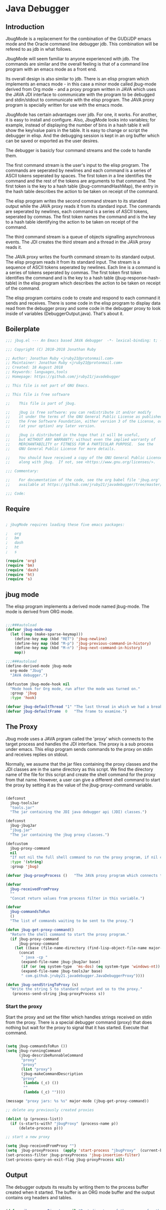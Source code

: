 * Java Debugger
** Introduction

JbugMode is a replacement for the combination of the GUD/JDP emacs mode and
the Oracle command line debugger jdb. This combination will be refered to as jdb
in what follows.

JbugMode will seem familiar to anyone experienced with jdb. The commands
are similar and the overall feeling is that of a command line program with an
emacs mode as a front end.

Its overall design is also similar to jdb. There is an elisp program which
implements an emacs mode - in this case a minor mode called jbug-mode
derived from Org mode - and a proxy program written in JAVA which uses the JAVA
JDI interface to communicate with the program to be debugged and stdin/stdout to
communicate with the elisp program. The JAVA proxy program is specially written
for use with the emacs mode.

JbugMode has certain advantages over jdb. For one, it works. For another,
it is easy to install and configure. Also, JbugMode looks into variables;
for example, instead of displaying the number of bins in a hash table it will
show the key/value pairs in the table. It is easy to change or script the
debugger in elisp. And the debugging session is kept in an org buffer which can
be saved or exported as the user desires.

The debugger is basicly four command streams and the code to handle them.

The first command stream is the user's input to the elisp program. The commands
are seperated by newlines and each command is a series of ASCII tokens seperated
by spaces. The first token in a line identifies the command and the rest of the
tokens are arguments to that command. The first token is the key to a hash table
(jbug-commandHashMap), the entry in the hash table describes the action to be
taken on receipt of the command.

The elisp program writes the second command stream to its standard output while
the JAVA proxy reads it from its standard input.  The commands are seperated by
newlines, each command is a series of ASCII tokens, seperated by commas. The
first token names the command and is the key to a hash table identifying the
action to be taken on receipt of the command.

The third command stream is a queue of objects signalling asynchronous
events. The JDI creates the third stream and a thread  in the JAVA proxy reads
it.

The JAVA proxy writes the fourth command stream to its standard output. The
elisp program reads it from its standard input. The stream is a sequence of
ASCII tokens seperated by newlines. Each line is a command is a series of tokens
seperated by commas. The first token first token identifies the command and is
the key to a hash table (jbug-response-hash-table) in the elisp program which
describes the action to be taken on receipt of the command.

The elisp program contains code to create and respond to each command it sends
and receives. There is some code in the elisp program to display data read from
the debugger proxy and some code in the debugger proxy to look inside of
variables (DebuggerOutput.java).  That's about it.

** Boilerplate

#+BEGIN_SRC emacs-lisp :tangle jbug.el
;;; jbug.el --- An Emacs based JAVA debugger  -*- lexical-binding: t; -*-

;;; Copyright (C) 2010-2018 Jonathan Ruby

;; Author: Jonathan Ruby <jruby21@protonmail.com>
;; Maintainer: Jonathan Ruby <jruby21@protonmail.com>
;; Created: 18 August 2018
;; Keywords: languages,tools
;; Homepage: https://github.com/jruby21/javadebugger

;; This file is not part of GNU Emacs.

;; This file is free software

;;    This file is part of jbug.

;;    jbug is free software: you can redistribute it and/or modify
;;    it under the terms of the GNU General Public License as published by
;;    the Free Software Foundation, either version 3 of the License, or
;;    (at your option) any later version.

;;    jbug is distributed in the hope that it will be useful,
;;    but WITHOUT ANY WARRANTY; without even the implied warranty of
;;    MERCHANTABILITY or FITNESS FOR A PARTICULAR PURPOSE.  See the
;;    GNU General Public License for more details.

;;    You should have received a copy of the GNU General Public License
;;    along with jbug.  If not, see <https://www.gnu.org/licenses/>.

;;; Commentary:

;;    For documentation of the code, see the org babel file 'jbug.org'
;;    available at https://github.com/jruby21/javadebugger/tree/master/src/main/elisp/jbug.orgp

;;; Code:

#+END_SRC

** Require

#+BEGIN_SRC emacs-lisp :tangle jbug.el

; jbugMode requires loading these five emacs packages:

;   org
;   bm
;   dash
;   ht
;   s

(require 'org)
(require 'bm)
(require 'dash)
(require 'ht)
(require 's)

#+END_SRC

** jbug mode

The elisp program implements a derived mode named jbug-mode. The mode is derived
from ORG mode.

#+BEGIN_SRC emacs-lisp :tangle jbug.el

;;;###autoload
(defvar jbug-mode-map
  (let ((map (make-sparse-keymap)))
    (define-key map (kbd "RET") 'jbug-newline)
    (define-key map (kbd "M-p") 'jbug-previous-command-in-history)
    (define-key map (kbd "M-n") 'jbug-next-command-in-history)
    map))

;;;###autoload
(define-derived-mode jbug-mode
  org-mode "Jbug"
  "JAVA debugger.")

(defcustom jbug-mode-hook nil
  "Mode hook for Org mode, run after the mode was turned on."
  :group 'jbug
  :type 'hook)

(defvar jbug-defaultThread "1" "The last thread in which we had a breakpoint.  Use this thread if no thread number is specified in a command.")
(defvar jbug-defaultFrame  0   "The frame to examine.")

#+END_SRC

** The Proxy

Jbug mode uses a JAVA prgram called the 'proxy' which connects to the target
process and handles the JDI interface.  The proxy is a sub process under
emacs. This elisp program sends commands to the proxy on stdin and receives
replies on stdout.

Normally, we assume that the jar files containing the proxy classes and the JDI
classes are in the same directory as this script. We find the directory name of
the file for this script and create the shell command for the proxy from that
name. However, a user can give a different shell command to start the proxy by
setting it as the value of the jbug-proxy-command variable.

#+BEGIN_SRC emacs-lisp :tangle jbug.el

(defconst
  jbug-toolsJar
  "tools.jar"
  "The jar containing the JDI java debugger api (JDI) classes.")

(defconst
  jbug-jbugJar
  "jbug.jar"
  "The jar containing the jbug proxy classes.")

(defcustom
  jbug-proxy-command
  nil
  "If not nil the full shell command to run the proxy program, if nil create the command programmatically."
  :type '(string)
  :group 'jbug)

(defvar jbug-proxyProcess ()   "The JAVA proxy program which connects to the program to be debugged.")

(defvar
  jbug-receivedFromProxy
  ""
  "Concat return values from process filter in this variable.")

(defvar
  jbug-commandsToRun
  ()
  "The list of commands waiting to be sent to the proxy.")

(defun jbug-get-proxy-command()
  "Return the shell command to start the proxy program."
  (if jbug-proxy-command
      jbug-proxy-command
    (let ((base (file-name-directory (find-lisp-object-file-name major-mode nil))))
      (concat
       " java -cp "
       (expand-file-name jbug-jbugJar base)
       (if (or (eq system-type  'ms-dos) (eq system-type 'windows-nt)) ";" ":")
       (expand-file-name jbug-toolsJar base)
       " com.github.jruby21.javadebugger.JavaDebuggerProxy"))))

(defun jbug-sendStringToProxy (s)
  "Write the string S to standard output and so to the proxy."
   (process-send-string jbug-proxyProcess s))

#+END_SRC

*** Start the proxy

Start the proxy and set the filter which handles strings received on stdin from
the proxy.  There is a special debugger command (proxy) that does nothing but
wait for the proxy to signal that it has started. Execute that command.

#+BEGIN_SRC emacs-lisp :noweb-ref start-proxy

(setq jbug-commandsToRun ())
(setq jbug-runningCommand
      (jbug-describeRunnableCommand
       "proxy"
       "proxy"
       (list "proxy")
       (jbug-makeCommandDescription
       "proxy"
        (lambda (_c) ())
        ""
        (lambda (_c) ""))))

(message "proxy jars: %s %s" major-mode (jbug-get-proxy-command))

;; delete any previously created proxies

(dolist (p (process-list))
  (if (s-starts-with? "jbugProxy" (process-name p))
      (delete-process p)))

;; start a new proxy

(setq jbug-receivedFromProxy "")
(setq  jbug-proxyProcess  (apply 'start-process "jbugProxy"  (current-buffer) (split-string (jbug-get-proxy-command))))
(set-process-filter jbug-proxyProcess 'jbug-insertion-filter)
(set-process-query-on-exit-flag jbug-proxyProcess nil)

#+END_SRC

** Output

The debugger outputs its results by writing them to the process buffer created
when it started. The buffer is an ORG mode buffer and the output contains org
headers and tables.

#+BEGIN_SRC emacs-lisp :tangle jbug.el

(defvar jbug-sourceDirectory nil "Root directory of the sources for the target JAVA program.")
(defconst jbug-orgTableSeperator    "|----|\n"   "String to seperate table title from contents.")

(defun jbug-writeToOutputBuffer (string)
  "Write a string to the bottom of the jbug buffer.
PROC - the proxy process
STRING - the string to write in the buffer"
  (when (buffer-live-p (process-buffer jbug-proxyProcess))
    (with-current-buffer (process-buffer  jbug-proxyProcess)
      (save-excursion
        (goto-char (point-max))
        (beginning-of-line)
        (insert string)))))

  (defun jbug-writeTableToOutputBuffer (title sep rows)
    (when (buffer-live-p (process-buffer jbug-proxyProcess))
      (with-current-buffer (process-buffer jbug-proxyProcess)
        (save-excursion
          ;; Insert the text, advancing the process marker.
          (goto-char (point-max))
          (insert (concat "\n\n" title))
          (let ((tableStart (point)))
            (insert sep)
            (insert (jbug-dataLayout rows))
            (goto-char tableStart)
            (ignore-errors (org-ctrl-c-ctrl-c)))))))

  (defun jbug-dataLayout (args)
    (if args
        (let ((s "| ")
              (stack ())
              (rc 0)
              (ac 0))
          (push (list rc args) stack)
          (while stack
            (cond
             ((not args)
              (let ((a (pop stack)))
                (setq args (nth 1 a))
                (setq rc     (nth 0 a))))
             ((listp (car args))
              (push (list rc (cdr args)) stack)
              (setq args (car args)))
             ((not (listp (car args)))
              (let ((v (car args)))
                (setq args (cdr args))
                (while (/= rc ac)
                  (cond
                   ((< ac rc)
                    (setq s (concat s " | "))
                    (setq ac (1+ ac)))
                   ((> ac rc)
                    (setq s (concat s "\n| "))
                    (setq ac 0))))
                (setq s (concat s v))
                (setq rc (1+ rc))))))
          s)
      ""))

(defun jbug-reportBreak (preface thread location)
  "Insert the desciption of a breakpoint into the jbug buffer.
PREFACE - a breakpoint or a step
THREAD - the thread in which the breakpoint occured
LOCATION - the location of the breakpoint"
  (setq jbug-defaultThread (jbug-threadID thread))
  (setq jbug-defaultFrame 0)
  (jbug-writeToOutputBuffer
   (concat
    "** "
    preface
    " in thread "
    (jbug-threadID thread)
    " frame "
    (number-to-string jbug-defaultFrame)
    " at "
    (jbug-locationFile location)
    ":"
    (jbug-locationLineNumber location)
    " ("
    (if (jbug-locationMethod location) (jbug-locationMethod location) "")
    ")\n"))
  (jbug-setSourceFileWindow
   jbug-proxyProcess
   (jbug-locationFile location)
   (jbug-locationLineNumber location)))

(defun jbug-threadID                    (args) "Get id from thread descriptor list ARGS."                                   (nth 0 args))
(defun jbug-threadName             (args) "Get name from thread descriptor list ARGS."                           (nth 1 args))
(defun jbug-threadState               (args) "Get state from thread descriptor list ARGS."                              (nth 2 args))
(defun jbug-threadFrames          (args) "Get frame count  from thread descriptor list ARGS."              (nth 3 args))
(defun jbug-threadBreakpoint   (args) "Is thread at breakpoint from thread descriptor list ARGS."  (nth 4 args))
(defun jbug-threadSuspended   (args) "Is thread suspended  from thread descriptor list ARGS."      (nth 5 args))

(defun jbug-locationFile                   (args) "Get file name from location descriptor list ARGS."          (nth 0 args))
(defun jbug-locationLineNumber (args) "Get line number from location descriptor list ARGS."     (nth 1 args))
(defun jbug-locationMethod            (args) "Get method name from location descriptor list ARGS."  (nth 2 args))

;; Make the output buffer right,

(defun jbug-fix-output-buffer ()
  "Put point at the end of the jbug buffer, if the buffer exists."
  (let ((buf (process-buffer  jbug-proxyProcess)))
        (when (and (buffer-live-p buf)
                   (get-buffer-window buf))
          (select-window (get-buffer-window buf))
          (goto-char (point-max))
          (if (and (s-blank? jbug-receivedFromProxy)
                   (not jbug-commandsToRun))
              (insert "\n-> ")))))

#+END_SRC

*** Set windows

We would really like two output windows. One with the source file in it, the
cursor on the current line, a bookmark on that line, and that line in the middle
of the window. The other showing the org file with the cursor on the last
line. Maybe we can get this, maybe not.

#+BEGIN_SRC emacs-lisp :tangle jbug.el
(defun jbug-setSourceFileWindow (proc file line)
"Display the source file in the source file window.
PROC - proxy process
FILE   - source file
LINE  - current line in source file"
;; (message (format "setsourcewindow %s | %s | %s\n" jbug-sourceDirectory file (concat jbug-sourceDirectory file)))
  (let ((bug (find-file-noselect (concat jbug-sourceDirectory file))))
    (when (and bug (buffer-live-p (process-buffer proc)))
      (if (= (length (window-list)) 1)
          (split-window))
      (let ((source (jbug-winForOtherBuffer bug (process-buffer proc))))
        (if source
            (select-window source)
          (set-buffer bug))
        (goto-char (point-min))
        (forward-line (1- (string-to-number line)))
        (bm-remove-all-all-buffers)
        (bm-toggle)
        (if (eq (window-buffer) bug) (recenter-top-bottom)))
      (let ((procWin (jbug-winForOtherBuffer (process-buffer proc) bug)))
        (if procWin
            (select-window procWin)
          (set-buffer (process-buffer proc)))
        (goto-char (point-max))))))

(defun jbug-winForOtherBuffer (buffer notbuffer)
  "Given the the two dugger buffers (BUFFER and NOTBUFFER) set the windows properly."
  (let ((win (get-buffer-window buffer)))
    (when (not win)
      (let  ((wl (window-list)))
        (while (and wl (eq notbuffer (window-buffer (car wl))))
          (setq wl (cdr wl)))
        (setq win (if wl (car wl) (car (window-list))))
        (set-window-buffer win buffer)))
    win))
#+END_SRC

** User Commands

These are the commands a user can enter to the debugger. A user enters a command
by writing it on the last line of the output buffer and then pressing return.

User commands are strings which are tokens seperated by spaces and  terminated
by a return. The first token identifies the command; it is the index to the
command's description in a hash table named jbug-commandHashMap.

*** Defining commands
**** Describing a command.

A list created by the function jbug-makeCommandDescription describes a command.

The list four members:

1.  a string uniquely identifying the command. This string will be the first
   token in a command entered by a user,

2.  a function which checks a string to see if it is a valid command of this
   type,

3.  a string describing the command, and

4. a function  which executes the command.

#+BEGIN_SRC emacs-lisp :tangle jbug.el
(defun jbug-makeCommandDescription (hashKey badCommandP describeCommand executeCommand)
  "Create the list which defines a command in the CommandHashMap.
HASHKEY         - the command name
BADCOMMANDP     - a function returning true if the command syntax is incorrect.
DESCRIBECOMMAND - a string describing the command
EXECUTECOMMAND  - a function which executes the command"
  (list hashKey badCommandP describeCommand executeCommand))

(defun jbug-hashKey             (hashEntry)
  "Gets the command name from the CommandHashEntry HASHENTRY."
  (nth 0 hashEntry))

(defun jbug-hashBadCommandP     (hashEntry)
  "Gets the command syntax checker from the CommandHashEntry HASHENTRY."
  (nth 1 hashEntry))

(defun jbug-hashDescribeCommand (hashEntry)
  "Gets the command description from the CommandHashEntry HASHENTRY."
  (nth 2 hashEntry))

(defun jbug-hashDoCommand       (hashEntry)
  "Gets the command execution function from the CommandHashEntry HASHENTRY."
  (nth 3 hashEntry))

(defun jbug-badCommandP    (e f)
  "Execute the syntax checker from the CommandHashMapEntry E on the command F."
  (funcall (jbug-hashBadCommandP e) f))

(defun jbug-doCommand  (e f)
  "Execute the the command F using the CommandHashMapEntry E."
  (funcall (jbug-hashDoCommand e) f))

  #+END_SRC

**** Command HashMap

A hash table called jbug-commandHashMap contains the command descriptors.  The
first token of a string a user enters to invoke a command indexes the map.

#+BEGIN_SRC emacs-lisp :tangle jbug.el

(defconst jbug-commandHashMap
  (ht-create)
  "Create the map containing all the commands.")

#+END_SRC

*** Working with commands

Commands are entered by the user. The user can  repeat commands  with a command
history.  The user can enter multiple commands seperated by a semicolon so
commands can be queued for execution.

**** Input a command

Input to the elisp program comes from the org buffer created when the mode
starts. The user enters a line at the end of the buffer and types a
newline. That line goes to this elisp program because the mode puts a new
routine for newline into its keymap.

When a user adds a line to the very bottom of the buffer the line is treated as
a command. Otherwise, it is just an ordinary line in a ORG buffer.

Multiple commands can be entered if they are seperated by a semicolon. Each
individual command is a series of tokens seperated by blanks. The first token
identifies the command.

#+BEGIN_SRC emacs-lisp :tangle jbug.el

(defvar jbug-point-in-history 1 "Points to the current position in command history.")

(defun jbug-newline ()
  "Handles the newline key in jbug mode.
Acts like a newline in org mode except when at the very end of
the buffer where it treats the line as a command to the
debugger."
  (interactive)
  (if (/=  (line-end-position) (point-max))
      (org-return)
    (beginning-of-line)
    (let ((com (if (looking-at "[ \t]*-?>?[ \t]*\\(\\([a-zA-Z]?.*\\)\\)")
                  (match-string 1)
                ())))
      (ignore-errors (kill-line))  ;; kill-line signals an error at the end of buffer
      (if (not com)
          (insert "-> ")
        (setq jbug-point-in-history 0)
        (message "jbug-newline: com: %s" com)
        (jbug-add-commands (split-string com ";" 't))))))
#+END_SRC

There is a command history.

#+BEGIN_SRC emacs-lisp  :tangle jbug.el

(defun jbug-get-old-command (count)
  "Return the COUNT'th previous command."
  (save-excursion
    (goto-char (point-max))

    (while
        (and
         (> count 0)
         (outline-previous-heading))
      (if
          (and
           (outline-on-heading-p 't)
           (= (- (match-end 0) (match-beginning 0) 1) 3))
          (setq count (1- count))))

    (if
        (and
         (= count 0)
         (outline-on-heading-p 't)
         (= (- (match-end 0) (match-beginning 0) 1) 3))
        (s-trim
         (buffer-substring-no-properties (match-end 0) (progn (end-of-line) (point))))
      ())))

(defun jbug-previous-command-in-history ()
  "Get's the previous command."
  (interactive)
  (goto-char (point-max))
  (let ((command (jbug-get-old-command (1+ jbug-point-in-history))))
    (when
        command
      (jbug-position-old-command command)
      (setq jbug-point-in-history (1+ jbug-point-in-history)))))

(defun jbug-next-command-in-history ()
  "Get's the next command."
  (interactive)
  (goto-char (point-max))
  (when
      (> jbug-point-in-history 1)
    (let ((command (jbug-get-old-command (1- jbug-point-in-history))))
      (when
          command
        (jbug-position-old-command command)
        (setq jbug-point-in-history (1- jbug-point-in-history))))))

(defun jbug-position-old-command (command)
  "Insert a command COMMAND into the end of the jbug mode buffer."
  (goto-char (point-max))
  (beginning-of-line)
  (ignore-errors (kill-line))  ;; kill-line signals an error at the end of buffer
  (insert command))

#+END_SRC

This is the code which runs when the user enters a command. A lot of the work is
done by the jbug-check-commands routine which goes through the list of
commands, looks each one up in the jbug-commandHashMap, checks the entered string
with the routine kept in the jbug-hashBadCommandP entry in the command's
CommandHashEntry, puts all the good commands in one list, the bad commands in
another, and returns the two lists. If there are any errors, they are printed
out. If all the commands are good, they are queued for execution by being added
to the jbug-commandsToRun list. At the end we run jbug-execute-command which may
send a command to the proxy.

#+BEGIN_SRC emacs-lisp :tangle jbug.el

(defun jbug-add-commands (com)
  "Check the syntax of each command in the list COM.
If it is valid, put it on the list of commands to be run.
Execute the first command on the list if no other command is in
process."
  (let* ((r (jbug-check-commands com))
         (good (jbug-check-commands-good r))
         (bad  (jbug-check-commands-bad r)))
    (if (null bad)
        (setq jbug-commandsToRun (append jbug-commandsToRun good))
      (dolist (v bad)
        (jbug-writeToOutputBuffer (concat v "\n")))
      (jbug-fix-output-buffer)))
  (jbug-execute-command))

(defun jbug-check-commands (cm)
  "Check the syntax of each member of a list of commands CM."
  (let ((checkErrors ())
        (goodCommands ()))
    (dolist (v cm)
      (let* ((c (split-string v " "  't))
             (hashEntry (ht-get jbug-commandHashMap (car c))))
        (if (null hashEntry)
            (setq checkErrors (append checkErrors (list (concat "error - no such command: " v))))
          (if (jbug-badCommandP hashEntry c)
              (setq checkErrors (append checkErrors (list (concat "error - bad command format " v ". Try "  (jbug-hashDescribeCommand hashEntry)))))
            (setq goodCommands
                  (-snoc
                   goodCommands
                   (jbug-describeRunnableCommand
                    (jbug-hashKey hashEntry)
                    v
                    c
                    hashEntry)))))))

    (list goodCommands checkErrors)))

(defun jbug-check-commands-good (ls)
  "Pull the valid commands out of the list of commands LS  returned by jbug-check-commands."
  (nth 0 ls))

(defun jbug-check-commands-bad   (ls)
  "Pull the invalid commands out of the list of commands LS  returned by jbug-check-commands."
  (nth 1 ls))

#+END_SRC

**** Describing a Command Waiting to be Executed

What exactly gets put on the jbug-commandsToRun queue?

Another list pretending to be an object. This list was created in
jbug-check-commands.

The contents of the list are:

0. the comand key in the hash table commandList
1. the command as it was entered
2. the command as it was entered split on blanks into a list
3. the command's entry in the hash table jbug-commandHashMap.

An entry in the list is created by the jbug-describeRunnableCommand.

#+BEGIN_SRC emacs-lisp :tangle jbug.el
(defun jbug-describeRunnableCommand (key entered split entry)
  "Return a list which describes a command to be run by the debugger.
KEY     - the comand key in the hash table commandList
ENTERED - the command as it was entered
SPLIT   -  the command as it was entered split on blanks into a list
ENTRY   - the command's entry in the hash table jbug-commandHashMap."

  (list key entered split entry))

(defun jbug-getKeyFromCommandDescription          (cp) "Get the command name from the running command descriptor CP."  (nth 0 cp))
(defun jbug-getEnteredFromCommandDescription  (cp) "Get the entered command from the running command descriptor CP." (nth 1 cp))
(defun jbug-getSplitFromCommandDescription        (cp) "Get the entered command as a list from the running command descriptor CP." (nth 2 cp))
(defun jbug-getCommandHashEntry                             (cp) "Get the command hash entry from the running command descriptor CP." (nth 3 cp))

#+END_SRC

**** Run a command

Commands run one at a time, that is, a new command is not started until the
previous command has finished. The command which is currently running is kept in
the variable jbug-runningCommand (more exactly, the list entry created by
describeRunnableCommand for that command is kept in jbug-runningCommand). If
jbug-runningCommand is not nil, then the java proxy is busy and we don't send a new
command.

#+BEGIN_SRC emacs-lisp :tangle jbug.el
(defvar jbug-runningCommand   () "The command the debugger is running now.")
#+END_SRC

The JAVA proxy signals that it is ready for a new command by sending a
COMMAND_READY_RESPONSE message. That message causes this program to do two
things:

 1. set jbug-runningCommand to nil
 2. check for queued commands and run the first on the queue

The command synchronisation mechanism is pretty simple.

Two preconditions must be met before a command is sent to the proxy:

1. jbug-runningCommand is nil
2. a command is available in the jbug-commandsToRun list (jbug-commandsToRun is not null).

Whenever one of those preconditions changes we call jbug-execute-command
which checks both. If both hold, we run the command.

All sorts of things are involved in executing a command:

1. the command is put into it's final form, in other words, all defaults get
   added. Note that this is done at the last minute so the defaults might
   have changed from when the command was entered. The work is done
   by a method contained in the command's hashMapEntry which is an
   entry in the list created by jbug-describeRunnableCommand which
   list is the element we took off the front of jbug-commandsToRun and placed into
   jbug-runningCommand.

2. the command (as an ascii string) goes into the command history,

3. the command is written to the output buffer,

4. the command is placed in jbug-runningCommand,

5. we run the function contained in the doCommand field of the command's
   commandHashEntry. This usually sends a string to the proxy.

#+BEGIN_SRC emacs-lisp :tangle jbug.el
(defun jbug-execute-command ()
  "Run the first command on the jbug-commandsToRun if  two conditions are met.
They are, no comand is presently running and the waiting to execute list is not empty."
  (when (and jbug-commandsToRun (not jbug-runningCommand))
    (setq jbug-runningCommand (car jbug-commandsToRun))
    (setq jbug-commandsToRun (cdr jbug-commandsToRun))
    (jbug-writeToOutputBuffer (concat "\n*** " (jbug-getEnteredFromCommandDescription jbug-runningCommand) "\n"))
    (jbug-doCommand
     (jbug-getCommandHashEntry jbug-runningCommand)
     (jbug-getSplitFromCommandDescription jbug-runningCommand))))
#+END_SRC

*** Commands defined

Commands are created and entered into jbug-commandHashMap in a single elisp
statement.

***** access

Set an access watchpoint.

Request for notification when the contents of a field are accessed in the target
VM. This event will be triggered when the specified field is accessed by Java
programming language code or by a Java Native Interface (JNI) get function.

#+BEGIN_SRC emacs-lisp :tangle jbug.el

(ht-set
 jbug-commandHashMap
 "access"
 (jbug-makeCommandDescription
  "access"
  (lambda (c) (/= (length c) 3))
  "access class-name field-name"
  (lambda (c)
    (jbug-sendStringToProxy
     (format
      "access,%s,%s\n"
      (nth 1 c)
      (nth 2 c))))))

#+END_SRC

***** arguments

Print the arguments to a method.

By default prints all local variables but can specify the variables to print
with a variable descriptor string.

#+BEGIN_SRC emacs-lisp :tangle jbug.el

(ht-set
 jbug-commandHashMap
 "arguments"
 (jbug-makeCommandDescription
  "arguments"
  (lambda (c) (or (< (length c) 1) (> (length c) 4)))
  "arguments  [variable names] [thread] [frame]"
  (lambda (c)
    (jbug-sendStringToProxy     (jbug-dots c)))))

#+END_SRC

***** attach

Attach the debugger to the target VM.

#+BEGIN_SRC emacs-lisp :tangle jbug.el

(ht-set
 jbug-commandHashMap
 "attach"
   (jbug-makeCommandDescription
    "attach"
    (lambda (c) (or (/= (length c) 3)  (not (string-match "[0-9]+" (nth 2 c)))))
    "attach host  [port number ]"
    (lambda (c)
      (jbug-sendStringToProxy       (format "attach,%s,%s\n" (nth 1 c) (nth 2 c))))))
#+END_SRC

***** break

Set a breakpoint in the target VM.

#+BEGIN_SRC emacs-lisp :tangle jbug.el

(ht-set
 jbug-commandHashMap
 "break"
 (jbug-makeCommandDescription
  "break"
  (lambda (c) (/= (length c) 3))
  "break class-name <line-number|method name>"
  (lambda (c)
    (jbug-sendStringToProxy  (format "break,%s,%s\n" (nth 1 c) (nth 2 c))))))

#+END_SRC

***** breaks

List breakpoints enabled in the target VM.

#+BEGIN_SRC emacs-lisp :tangle jbug.el

(ht-set
 jbug-commandHashMap
 "breaks"
   (jbug-makeCommandDescription "breaks"
                                   (lambda (c) (/= (length c) 1))
                                   "breaks"
                                   (lambda (_c)
                                     (jbug-sendStringToProxy  "breaks\n"))))

#+END_SRC
***** catch

Request notification when an exception occurs in the target VM.

#+BEGIN_SRC emacs-lisp :tangle jbug.el

(ht-set
 jbug-commandHashMap
 "catch"
   (jbug-makeCommandDescription
    "catch"
    (lambda (c) (or (/= (length c) 2)  (and (not (string-match "on" (nth 1 c))) (not (string-match "off" (nth 1 c))))))
    "catch on|off"
    (lambda (c)
      (jbug-sendStringToProxy
       (format  "catch,%s\n"  (nth 1 c))))))

#+END_SRC

***** classes

Print all classes loaded in the target VM.

#+BEGIN_SRC emacs-lisp :tangle jbug.el

(ht-set
 jbug-commandHashMap
 "classes"
   (jbug-makeCommandDescription
    "classes"
    (lambda (c) (/= (length c) 1))
    "classes"
    (lambda (_c)
      (jbug-sendStringToProxy "classes\n"))))

#+END_SRC
***** clear

Clear all breakpoints or the specified breakpoint.

#+BEGIN_SRC emacs-lisp :tangle jbug.el

(ht-set
 jbug-commandHashMap
 "clear"
   (jbug-makeCommandDescription
    "clear"
    (lambda (c)
      (or (/= (length c) 2)
          (and
           (not (string-match "[0-9]+" (nth 1 c)))
           (not (string= "all" (nth 1 c))))))
    "clear [breakpoint-id/all]"
    (lambda (c)
      (jbug-sendStringToProxy
       (format
        "clear,%s\n"
        (nth 1 c))))))

#+END_SRC
***** down

Set the default frame to the frame directly below the current default frame.

#+BEGIN_SRC emacs-lisp :tangle jbug.el

(ht-set
 jbug-commandHashMap
 "down"
   (jbug-makeCommandDescription "down"
                              (lambda (c) (and (/= (length c) 1) (/= (length c) 2)))
                               "down"
                               (lambda (c)
                                 (setq jbug-defaultFrame (1+ jbug-defaultFrame))
                                 (jbug-sendStringToProxy
                                  (format
                                   "stack,%s\n"
                                   (if (= 1 (length c)) jbug-defaultThread (nth 1 c)))))))
#+END_SRC

***** fields

Prints all the fields of a given class.

#+BEGIN_SRC emacs-lisp :tangle jbug.el

(ht-set
 jbug-commandHashMap
 "fields"
   (jbug-makeCommandDescription "fields"
                               (lambda (c) (/= (length c) 2))
                               "fields"
                               (lambda (c)
                                 (jbug-sendStringToProxy
                                  (format "fields,%s\n" (nth 1 c))))))

#+END_SRC

***** help

Prints a short description of every debugger command.

#+BEGIN_SRC emacs-lisp :tangle jbug.el

(ht-set
 jbug-commandHashMap
 "help"
   (jbug-makeCommandDescription "help"
                               (lambda (_c) ())
                               "help"
                               (lambda (_c)
                                 (dolist (v
                                          (sort (ht-map (lambda (_key value) (jbug-hashDescribeCommand value)) jbug-commandHashMap) 'string<))
                                  (jbug-sendStringToProxy (concat v "\n")))
                                 (setq jbug-runningCommand ())
                                 (jbug-fix-output-buffer ))))

#+END_SRC

***** locals

Print local variables with their values.

By default prints all local variables but can specify the variables to print
with a variable descriptor string.

#+BEGIN_SRC emacs-lisp :tangle jbug.el

(ht-set
 jbug-commandHashMap
 "locals"
 (jbug-makeCommandDescription
  "locals"
  (lambda (c) (or (< (length c) 1) (> (length c) 4)))
  "locals  [variable names] [thread] [frame]"
  (lambda (c)
    (jbug-sendStringToProxy (jbug-dots c)))))

#+END_SRC

***** back, into, next

Execute a single step in the target VM.

back - step out of the current frame
into - step to the next location on a different line or into a new frame,
next - step to the next location on a different line and over a new frame.

#+BEGIN_SRC emacs-lisp :tangle jbug.el

(ht-set
 jbug-commandHashMap
 "back"
   (jbug-makeCommandDescription "back"
                               (lambda (c) (or (> (length c) 2)  (and (= (length c) 2) (not (string-match "[0-9]+" (nth 1 c))))))
                               "back [thread-id]"
                               (lambda (c)
                                 (jbug-sendStringToProxy
                                  (format
                                   "back,%s\n"
                                   (if (= (length c) 1) jbug-defaultThread (nth 1 c)))))))

(ht-set
 jbug-commandHashMap
 "into"
   (jbug-makeCommandDescription "into"
                               (lambda (c) (or (> (length c) 2)  (and (= (length c) 2) (not (string-match "[0-9]+" (nth 1 c))))))
                               "into [thread-id]"
                               (lambda (c)
                                 (jbug-sendStringToProxy
                                  (format
                                   "into,%s\n"
                                   (if (= (length c) 1) jbug-defaultThread (nth 1 c)))))))

(ht-set
 jbug-commandHashMap
 "next"
   (jbug-makeCommandDescription "next"
                               (lambda (c) (or (> (length c) 2)  (and (= (length c) 2) (not (string-match "[0-9]+" (nth 1 c))))))
                               "next [thread-id]"
                               (lambda (c)
                                 (jbug-sendStringToProxy
                                  (format
                                   "next,%s\n"
                                   (if (= (length c) 1) jbug-defaultThread (nth 1 c)))))))

#+END_SRC

***** modify

Set a modification watchpoint.

Request notification when a field is set. This event will be triggered when a
value is assigned to the specified field with a Javatatement (assignment,
increment, etc) or by a Java Native Interface (JNI) set function Setting a field
to a value which is the same as the previous value still triggers this event.

#+BEGIN_SRC emacs-lisp :tangle jbug.el

(ht-set
 jbug-commandHashMap
 "modify"
   (jbug-makeCommandDescription "modify"
                               (lambda (c) (/= (length c) 3))
                               "modify class-name field-name"
                                (lambda (c)
                                 (jbug-sendStringToProxy
                                  (format
                                  "modify,%s,%s\n"
                                   (nth 1 c)
                                   (nth 2 c))))))

#+END_SRC

***** prepare

Request notification when a class is prepared in the target VM.

#+BEGIN_SRC emacs-lisp :tangle jbug.el

(ht-set
 jbug-commandHashMap
 "prepare"
   (jbug-makeCommandDescription "prepare"
                               (lambda (c) (/= (length c) 2))
                               "prepare [class name]"
                               (lambda (c)
                                 (jbug-sendStringToProxy (format "prepare,%s\n" (nth 1 c))))))

#+END_SRC

***** quit

End the debugging session.

#+BEGIN_SRC emacs-lisp :tangle jbug.el

(ht-set
 jbug-commandHashMap
 "quit"
   (jbug-makeCommandDescription "quit"
                               (lambda (c) (/= (length c) 1))
                               "quit"
                               (lambda (_c)
                                 (jbug-sendStringToProxy  "quit\n"))))

#+END_SRC

***** run

Start or resume program execution.

#+BEGIN_SRC emacs-lisp :tangle jbug.el

(ht-set
 jbug-commandHashMap
 "run"
   (jbug-makeCommandDescription "run"
                               (lambda (c) (/= (length c) 1))
                               "run"
                               (lambda (_c)
                                 (jbug-sendStringToProxy  "run\n"))))

(ht-set
 jbug-commandHashMap
 "continue"
   (jbug-makeCommandDescription "continue"
                               (lambda (c) (/= (length c) 1))
                               "continue"
                               (lambda (_c)
                                 (jbug-sendStringToProxy "run\n"))))

#+END_SRC

***** set

Set the jbug-defaultThread which will be used by future commands. Use the 'threads'
command to get a list of threads and their ids.

#+BEGIN_SRC emacs-lisp :tangle jbug.el

(ht-set
 jbug-commandHashMap
 "set"
   (jbug-makeCommandDescription "set"
                               (lambda (c) (or (/= (length c) 2)  (not (string-match "[0-9]+" (nth 1 c)))))
                               "set [thread-id]"
                               (lambda (c)
                                 (setq jbug-defaultThread (nth 1 c))
                                 (jbug-sendStringToProxy  "threads\n"))))

#+END_SRC

***** stack

Print the stack of method calls which have brought us to this point.

#+BEGIN_SRC emacs-lisp :tangle jbug.el

(ht-set
 jbug-commandHashMap
 "stack"
   (jbug-makeCommandDescription "stack"
                               (lambda (c) (and (/= (length c) 1) (/= (length c) 2)))
                               "stack [thread]"
                               (lambda (c)
                                 (jbug-sendStringToProxy
                                  (format
                                   "stack,%s\n"
                                   (if (= 1 (length c)) jbug-defaultThread (nth 1 c)))))))

#+END_SRC

***** this

Prints the object pointed to by the 'this' JAVA keyword in the default thread
and default frame.

#+BEGIN_SRC emacs-lisp :tangle jbug.el

(ht-set
 jbug-commandHashMap
 "this"
 (jbug-makeCommandDescription
  "this"
  (lambda (c) (or (< (length c) 1) (> (length c) 4)))
  "this  [variable names]  [thread]  [frame]"
  (lambda (c)  (jbug-sendStringToProxy   (jbug-dots c)))))

#+END_SRC

***** threads

Prints the running threads and their status.

#+BEGIN_SRC emacs-lisp :tangle jbug.el

(ht-set
 jbug-commandHashMap
 "threads"
   (jbug-makeCommandDescription "threads"
                                   (lambda (c) (/= (length c) 1))
                                   "threads"
                                   (lambda (_c)  (jbug-sendStringToProxy  "threads\n"))))

#+END_SRC

***** up

Decrement jbug-defaultFrame moving it closer to the current frame.

#+BEGIN_SRC emacs-lisp :tangle jbug.el

(ht-set
jbug-commandHashMap
 "up"
   (jbug-makeCommandDescription "up"
                              (lambda (_c) (message "try up") nil)
                               "up"
                               (lambda (_c)
                                 (message "upping %s" jbug-defaultFrame)
                                 (if (> jbug-defaultFrame 0)
                                   (setq jbug-defaultFrame (1- jbug-defaultFrame)))
                                 (message "upped %s %s" jbug-defaultFrame (format "stack,%s\n"
                                                                                    jbug-defaultThread))
                                 (jbug-sendStringToProxy
                                  (format "stack,%s\n"
                                          jbug-defaultThread)))))

#+END_SRC
***** Miscellaneous helper  functions

#+BEGIN_SRC emacs-lisp :tangle jbug.el

(defun jbug-dots (c)
  "Fill out a dot descriptor C with default values if necessary."
  (let ((a (concat (nth 0 c)  ",%s,%s,%s\n")))
    (cond
      ((= (length c) 1)
       (format a  jbug-defaultThread jbug-defaultFrame (jbug-setDotNotation "")))
      ((= (length c) 2)
       (format a jbug-defaultThread jbug-defaultFrame (jbug-setDotNotation (nth 1 c))))
      ((= (length c) 3)
       (format a (nth 2 c) jbug-defaultFrame (jbug-setDotNotation (nth 1 c))))
      ((= (length c) 4)
       (format a (nth 2 c) (nth 3 c)  (jbug-setDotNotation (nth 1 c)))))))

(defun jbug-setDotNotation(a)
"Put array string A into dot notation for proxy."
  (setq a (s-trim a))
  (let ((b (if (string= a "") () (-take 6 (s-split "[.]" a)))))
    (while (< (length b) 6) (setq b (-snoc b "*")))
    (s-join "." b)))

#+END_SRC

** Responses from the proxy

The proxy sends message to this elisp program by writing them to its
stdout. EMACS receives the messages on stdin and passes them to this elisp
program by calling the insertion filter jbug-insertion-filter.

A response is an ascii string  terminated by a new line.

The tokens in a response are seperated by commas.

A response function is an elisp function that runs when this program receives
a response.

The first token in a response identifies the response function which runs on
response reception. The first token is used as the key in a hash table
lookup. The lookup returns a function which this lisp program  then  executes.

*** Response Identifiers

These are the tokens which identify the responses a proxy can send to this lisp
program.

#+BEGIN_SRC emacs-lisp :tangle jbug.el#+BEGIN_SRC emacs-lisp :tangle jbug.el
(defconst jbug-accessWatchpoint-response "accesswatchpoint" "Keyword identifying response string from buffer.")
(defconst jbug-accessWatchpointSet-response "accesswatchpointset" "Keyword identifying response string from buffer.")
(defconst jbug-arguments-response "arguments" "Keyword identifying response string from buffer.")
(defconst jbug-breakpointCleared-response "breakpointcleared" "Keyword identifying response string from buffer.")
(defconst jbug-breakpointCreated-response "breakpointcreated" "Keyword identifying response string from buffer.")
(defconst jbug-breakpointEntered-response "breakpointentered" "Keyword identifying response string from buffer.")
(defconst jbug-breakpointList-response "breakpointlist" "Keyword identifying response string from buffer.")
(defconst jbug-catchEnabled-response "catchenabled" "Keyword identifying response string from buffer.")
(defconst jbug-classPrepared-response "classprepared" "Keyword identifying response string from buffer.")
(defconst jbug-classUnloaded-response "classunloaded" "Keyword identifying response string from buffer.")
(defconst jbug-classes-response "classes" "Keyword identifying response string from buffer.")
(defconst jbug-command-ready-response "commandready" "JAVA proxy is ready to receive a command.")
(defconst jbug-error-response "error" "Keyword identifying response string from buffer.")
(defconst jbug-exception-response "exception" "Keyword identifying response string from buffer.")
(defconst jbug-fields-response "fields" "Keyword identifying response string from buffer.")
(defconst jbug-internalException-response "internalexception" "Keyword identifying response string from buffer.")
(defconst jbug-locals-response "locals" "Keyword identifying response string from buffer.")
(defconst jbug-log-response "log" "Keyword identifying response string from buffer.")
(defconst jbug-modificationWatchpoint-response "modificationwatchpoint" "Keyword identifying response string from buffer.")
(defconst jbug-modificationWatchpointSet-response "modificationwatchpointset" "Keyword identifying response string from buffer.")
(defconst jbug-preparingClass-response "preparingclass" "Keyword identifying response string from buffer.")
(defconst jbug-proxyExited-response "proxyexited" "Keyword identifying response string from buffer.")
(defconst jbug-proxyStarted-response "proxystarted" "Keyword identifying response string from buffer.")
(defconst jbug-stack-response "stack" "Keyword identifying response string from buffer.")
(defconst jbug-step-response "step" "Keyword identifying response string from buffer.")
(defconst jbug-stepCreated-response "stepcreated" "Keyword identifying response string from buffer.")
(defconst jbug-this-response "this" "Keyword identifying response string from buffer.")
(defconst jbug-threadDied-response "threaddied" "Keyword identifying response string from buffer.")
(defconst jbug-threadList-response "threadlist" "Keyword identifying response string from buffer.")
(defconst jbug-threadStarted-response "threadstarted" "Keyword identifying response string from buffer.")
(defconst jbug-vmCreated-response "vmcreated" "Keyword identifying response string from buffer.")
(defconst jbug-vmDied-response "vmdied" "Keyword identifying response string from buffer.")
(defconst jbug-vmDisconnected-response "vmdisconnected" "Keyword identifying response string from buffer.")
(defconst jbug-vmResumed-response "vmresumed" "Keyword identifying response string from buffer.")
(defconst jbug-vmStarted-response "vmstarted" "Keyword identifying response string from buffer.")

#+END_SRC

*** Response Hash Tables

A response hash table contains the functions which this lisp program will run on
the reception of a response. The functions have the tokens defined above as
their keys. On reception of a response, this lisp program picks out the first
token, recovers the coressponding function from a response hash table, and then
executes that function.

There can be multiple hash tables containing response functions. We keep them in
a list (jbug-responseTables) and execute the function contained in each. The
list of hash tables can change during execution; that is how we program the
debugger. The functions listed below manage the list of response hash tables.

#+BEGIN_SRC emacs-lisp :tangle jbug.el
(defvar
  jbug-responseTables
  ()
  "A list of hash tables each of which contains response functions.")

(defun jbug-getResponseTableName (env)
  "Return the name of response table ENV."
  (or (ht-get env "jbug-name") "unnamed environment"))

(defun jbug-addResponseTable  (name env)
  "Add response table ENV  with name NAME  to the list of active response tables."
  (cond ((s-blank? name)    (message "Tried to add response table with blank name"))
        ((null env)     (message "Tried to add a null response"))
        ((member env jbug-responseTables)
         (message "Tried to add duplicate response table (%s) to jbug-responseTables" name))
        (t              (progn
                          (ht-set env "jbug-name" name)
                          (push env jbug-responseTables)))))

(defun jbug-removeResponseTable (env)
  "Remove response table ENV from the list of active response tables."
  (if (not (member env jbug-responseTables))
      (message
       "Tried to remove a response table (%s) not contained in jbug-responseTables"
       (jbug-getResponseTableName env))
    (setq jbug-responseTables (-remove-item env jbug-responseTables))))

#+END_SRC

*** Sending commands in a response function.

A response function can send one or more commands to the proxy. Sending commands
immediately, after some of the response functions have executed but before
others have completed, or while a list of commands is queued to be sent to the
proxy, can result in the most remarkable mess. So, response functions add proxy
commands to a special queue (jbug-responseCommands) and when all responses are
done jbug-insertion-filter will queue these commands for execution.

#+BEGIN_SRC emacs-lisp :tangle jbug.el

(defvar jbug-responseCommands () "The list of commands to the debugger added by response functions.")

(defun jbug-addResponseCommand (s)
  "Add the command S to the list of commands to be executed after all response functions finish."
  (setq jbug-responseCommands (cons s jbug-responseCommands)))

#+END_SRC

*** Receive a Response

The proxy sends strings to this elisp program through its stdout. EMACS passes
those strings to this program by calling the function jbug-insertion-filter.
That function can be called at any time. It may return a whole string
transmitted by the proxy or only a fragment of the string so we have to buffer
the string returned. A full response string is ended by a new line. We may
receive multiple response strings in a single call to jbug-insertion-filter.

When we get a response, we split it on the commas and use the first field to
look up the response's entry in the jbug-response-hash-table hash map. If the
entry exists, it is a function which we execute with a funcall. Then we clean up
the output buffer.

#+BEGIN_SRC emacs-lisp :tangle jbug.el

(defun jbug-insertion-filter (proc string)
  "Receive input from the proxy process.
PROC is the proxy process
STRING is the input from the proxy"
  (message "Received: %s :EndReceived" string)
  (if (not (eq jbug-proxyProcess proc))
      (message "Error: expected proxy %s got proxy %s" jbug-proxyProcess proc))

  ; Buffer the input.

  (setq jbug-receivedFromProxy (concat jbug-receivedFromProxy string))

  ; The presence of a newline indicates a full response string. Pull out the full
  ;  response strings and buffer the fragment remaining.

  (let ((com (split-string jbug-receivedFromProxy "\n" 't)))

    (if (s-ends-with? "\n" string)
        (setq jbug-receivedFromProxy "")
      (setq jbug-receivedFromProxy (-last-item com))
      (setq com                                    (-butlast com)))

    ; Iterate through the full response strings. Split them  into tokens, then call
    ; the right function in each active response hash table.

    (dolist (c com)
      (when (not (s-blank? c))
          (let ((response (mapcar 's-trim (split-string c ","))))
            (mapc
             (lambda (env)
               (let ((ft (ht-get env (car response))))
                 (when  ft
                   ;; well, who knows what came back
                   (condition-case err
                       (funcall ft env response)
                     (error
                      (message
                       "Error in a response hook %s response: %s environment %s."
                       (error-message-string err)
                       c
                       (jbug-getResponseTableName env)))))))
             jbug-responseTables)

            ; This is a special response the proxy sends to signal that it is ready for a
            ;  new command.

            (when (string= (car response) jbug-command-ready-response)
              (setq jbug-runningCommand ())))

          (jbug-fix-output-buffer)))

    ; If a command is executing,  wait until it finishes.
    ; If part of a response is pending, wait until it finishes.
    ; If a command is waiting for execution, run it.
    ; If responses have queued commands, queue them for execution.

    (cond
       ((or jbug-runningCommand (not (s-blank? jbug-receivedFromProxy))))
       (jbug-commandsToRun (jbug-execute-command))
       (jbug-responseCommands
         (let ((coms (s-join ";" (reverse jbug-responseCommands))))
           (setq jbug-responseCommands ())
           (goto-char (point-max))
           (insert (format "\n%s" coms))
           (jbug-newline))))))

#+END_SRC

*** Default Response Hash Table

Sets the list of response tables (jbug-responseTables ) to a list with one
entry, the default response table.  The default response table contains a
function for every proxy response; usually it outputs a representation of the
response. This table is set at initialization and so is always present, unless
explicitly removed.

#+BEGIN_SRC emacs-lisp :tangle jbug.el

(defun jbug-initializeResponseTables ()
"Set the default response table."
  (setq jbug-responseTables ())

  (jbug-addResponseTable
   "default environment"
   (ht

    (jbug-accessWatchpointSet-response
     (function (lambda (_env response)
        (let ((class  (nth 1 response))
              (field (nth 2 response)))
          (jbug-writeToOutputBuffer
           (concat
            "Access watchpoint set for field "
            field
            " in class " class ".\n"))))))

    (jbug-accessWatchpoint-response
     (function (lambda (_env response)
        (let ((tr                  (-slice response 1 7))
              (loc               (-slice response 7))
              (className (nth 10 response))
              (fieldName  (nth 11 response))
              (value          (nth 0 (read-from-string (nth 12 response)))))
          (jbug-reportBreak (concat "Access watchpoint  entered") tr loc)
          (jbug-writeTableToOutputBuffer
           "|Class:Field|Value|\n"
           jbug-orgTableSeperator
           (list (concat className ":" fieldName) (list "current" value)))))))


    (jbug-arguments-response
     (function (lambda (_env response)
        (let
            ((thread (nth 1 response))
             (frame (nth 2 response))
             (th (nth 0 (read-from-string (nth 3 response)))))
          (jbug-writeToOutputBuffer
           (format "Arguments for thread %s frame number %s.\n" thread frame))
          (jbug-writeTableToOutputBuffer
           "| Name | Value |\n"
           jbug-orgTableSeperator
           th)))))


    (jbug-breakpointCleared-response
     (function (lambda (_env response)
        (jbug-display-breakpoints
         (mapcar
          (lambda (x)  (list (car x) (-slice x 1)))
          (-partition-in-steps 4 4 (-slice response  1)))))))


    (jbug-breakpointCreated-response
     (function (lambda (_env response)
        (let
            (( breakId (nth 1 response))
             (loc          (-slice response 2 5)))
          (jbug-writeToOutputBuffer (concat "Breakpoint  " breakId " created at " (jbug-LocationString loc)  ".\n"))))))


    (jbug-breakpointEntered-response
     (function (lambda (_env response)
        (let
            ((breakId  (nth 1 response))
             (tr             (-slice response 2 8))
             (loc          (-slice response 8)))
          (jbug-reportBreak (concat "Breakpoint " breakId " entered") tr loc)))))


    (jbug-breakpointList-response
     (function (lambda (_env response)
        (jbug-display-breakpoints
         (mapcar
          (lambda (x)
            (list
             (car x)
             (-slice x 1)))
          (-partition-in-steps 4 4 (-slice response  1)))))))


    (jbug-catchEnabled-response
     (function (lambda (_env response)
        (jbug-writeToOutputBuffer
         (format "Exceptions %s\n" (if (string= (nth 1 response) "true") "enabled" "disabled"))))))


    (jbug-classPrepared-response
     (function (lambda (_env response)
        (jbug-writeToOutputBuffer (concat  (s-join " " response) ".\n")))))


    (jbug-classUnloaded-response
     (function (lambda (_env _response) ())))


    (jbug-classes-response
     (function (lambda (_env response)
        (let
            ((classes (-slice response 1)))
          (jbug-writeToOutputBuffer
           "classes\n")
          (dolist (r classes)
            (jbug-writeToOutputBuffer
             (format "%s\n" r)))))))


    (jbug-error-response
     (function (lambda (_env response)
        (jbug-writeToOutputBuffer (concat "Error: "  (nth 1 response) "\n")))))


    (jbug-exception-response
     (function (lambda (_env response)
        (let
            ((name (nth 1 response))
             (loc (-slice response 2 5))
             (message (nth 5 response))
             (stack (nth 0 (read-from-string (nth 6 response)))))
          (jbug-writeToOutputBuffer
           (concat
            name " occured in target at " (jbug-LocationString loc) "\nMessage: " message "\nStack Trace:\n"))
          (let ((c (mapcar (lambda (x) (-slice (assoc "fields" x) 1))  (-slice (assoc "contents"  stack) 1))))
            (-each
                (-partition 3
                            (-interleave
                             (mapcar (lambda (x) (nth 1 (assoc "fileName" x))) c)
                             (mapcar (lambda (x) (nth 1 (assoc "lineNumber" x))) c)
                             (mapcar (lambda (x) (nth 1 (assoc "methodName" x))) c)))
              (lambda (x) (jbug-writeToOutputBuffer (format " %s\n" (jbug-LocationString x))))))))))


    (jbug-fields-response
     (function (lambda (_env response)
        (let
            ((className  (nth 1 response))
             (fields (-partition-in-steps 8 8 (-slice response 2))))
          (jbug-writeToOutputBuffer (concat "Fields for class: " className "\n"))
          (jbug-writeTableToOutputBuffer
           "|Field |Type|Declaring Type|Enum|Transient|Volatile|Final|Static|\n"
           jbug-orgTableSeperator
           fields)))))


    (jbug-internalException-response
     (function (lambda (_env response)
        (let
            ((msg (nth  1 response))
             (stack (nth 2 response)))
          (jbug-writeToOutputBuffer (concat "Internal exception in proxy: " msg "\n" stack "\n"))))))


    (jbug-locals-response
     (function (lambda (_env response)
        (let
            ((thread   (nth 1 response))
             (frame    (nth 2 response))
             (th           (nth 0 (read-from-string (nth 3 response)))))
          (jbug-writeToOutputBuffer
           (format "Locals for thread %s frame number %s.\n" thread frame))
          (jbug-writeTableToOutputBuffer
           "| Name | Value |\n"
           jbug-orgTableSeperator
           th)))))


    (jbug-log-response
     (function (lambda (_env response)
        (jbug-writeToOutputBuffer (concat (nth 1 response) ".\n")))))


    (jbug-modificationWatchpoint-response
     (function (lambda (_env response)
        (let ((tr                 (-slice response 1 7))
              (loc                 (-slice response 7))
              (className (nth 10 response))
              (fieldName  (nth 11 response))
              (old                (nth 0 (read-from-string (nth 12 response))))
             (new              (nth 0 (read-from-string (nth 13 response)))))
          (jbug-reportBreak (concat "Modification watchpoint  entered") tr loc)
          (jbug-writeTableToOutputBuffer
           "|Class:Field|Value|\n"
           jbug-orgTableSeperator
           (list (concat className ":" fieldName) (list "current" old) (list "new" new)))))))


    (jbug-modificationWatchpointSet-response
     (function (lambda (_env response)
        (let ((class  (nth 1 response))
              (field (nth 2 response)))
        (jbug-writeToOutputBuffer
         (concat
          "Modification watchpoint set for field "
          field
          " in class " class ".\n"))))))


    (jbug-preparingClass-response
     (function (lambda (_env response)
        (jbug-writeToOutputBuffer (concat "Preparing class " (nth 1 response) ".\n")))))


    (jbug-proxyExited-response
     (function (lambda (_env _response)
        (jbug-writeToOutputBuffer "Debugger proxy exited\n")
        (delete-process jbug-proxyProcess))))


    (jbug-proxyStarted-response
     (function (lambda (_env _response)
        (jbug-writeToOutputBuffer "Debugger proxy started\n"))))


    (jbug-stack-response
     (function (lambda (_env response)
        (let
            ((id (nth 1 response))
             (locations  (-partition-in-steps 3 3 (-slice response 2))))
          (jbug-writeToOutputBuffer (concat "Stack for thread " id " \n"))
          (if  (>=  jbug-defaultFrame (length locations))
              (setq jbug-defaultFrame (1- (length locations))))
          (jbug-writeTableToOutputBuffer
           "||Frame|File|Line|Method|\n"
           jbug-orgTableSeperator
           (let ((ff ())
                 (locs locations))
             (dotimes (i (length locs))
               (setq ff
                     (cons
                      (cons
                       (if (= i jbug-defaultFrame) "*" "")
                       (cons
                        (number-to-string i)
                        (nth i locs)))
                      ff)))
             (reverse ff)))
          (when (< jbug-defaultFrame (length locations))
            (let ((loc (nth jbug-defaultFrame locations)))
              (jbug-setSourceFileWindow
               jbug-proxyProcess
               (jbug-locationFile loc)
               (jbug-locationLineNumber loc))))))))


    (jbug-step-response
     (function (lambda (_env response)
        (let
            ((tr   (-slice response 1 7))
             (loc (-slice response 7)))
          (jbug-reportBreak "step" tr loc)))))


    (jbug-this-response
     (function (lambda (_env response)
        (let
            (( thread (nth 1 response))
             (frame (nth 2 response))
             (th (nth 0 (read-from-string (nth 3 response)))))
          (jbug-writeToOutputBuffer
           (format "This for thread %s frame number %s.\n" thread frame))
          (jbug-writeTableToOutputBuffer
           "|This|\n"
           jbug-orgTableSeperator
           th)))))


    (jbug-threadDied-response
     (function (lambda (_env _response) ())))

    (jbug-threadList-response
     (function (lambda (_env response)
        (let
            ((threads (-partition-in-steps 6 6 (-slice response 1))))
          (jbug-writeTableToOutputBuffer
           "|ID|Name|State|Frames|Breakpoint|Suspended|\n"
           jbug-orgTableSeperator
           threads)))))


    (jbug-threadStarted-response
     (function (lambda (_env _response) ())))


    (jbug-vmCreated-response
     (function (lambda (_env _response)
        (jbug-writeToOutputBuffer "virtual machine created\n"))))


    (jbug-vmDied-response
     (function (lambda (_env _response)
        (jbug-writeToOutputBuffer "virtual machine terminated\n")
        (jbug-addResponseCommand "quit"))))


    (jbug-vmDisconnected-response
     (function (lambda (_env _response)
        (jbug-writeToOutputBuffer "virtual machine disconnected\n")
        (jbug-addResponseCommand "quit"))))


    (jbug-vmResumed-response
     (function (lambda (_env _response)
        (jbug-writeToOutputBuffer "virtual machine resuming operation.\n"))))


    (jbug-vmStarted-response
     (function (lambda (_env _response)
        (jbug-writeToOutputBuffer "virtual machine started\n"))))
    )))


(defun jbug-display-breakpoints (breakpoints)
  "Display list of breakpoints (BREAKPOINTS)."
  (jbug-writeToOutputBuffer
   "Breakpoints")
  (jbug-writeTableToOutputBuffer
   "|id|location|\n"
   jbug-orgTableSeperator
   (mapcar
    (lambda (x)
      (list
       (nth 0 x)
       (concat (nth 0 (nth 1 x)) ":" (nth 1 (nth 1 x)))))
    breakpoints)))

(defun jbug-LocationString (l)
  "Return a string describing the location descriptor list L."
  (format "%s:%s %s" (jbug-locationFile l) (jbug-locationLineNumber l) (jbug-locationMethod l)))

#+END_SRC

** Start up

#+BEGIN_SRC emacs-lisp :noweb tangle :tangle jbug.el

;;;###autoload
(defun jbug  (src mn host port)
  "Start the debugger.
SRC - root of source tree
MN - main class of debugged program
HOST - host on which debugged program runs
PORT - port to which attach debugger"
    (interactive "Droot of source tree: \nMmain class: \nMhost: \nMport number: ")
    (message "startProc")
    (find-file (concat mn (format-time-string ".%Y,%m.%d.%H.%M.%S") ".org"))
    (insert "#+STARTUP: showeverything\n")
    (goto-char (point-max))
    (setq jbug-sourceDirectory (file-name-as-directory (expand-file-name src)))
    (insert
     (concat
      "\n\n* "
      "Starting debugger session " (current-time-string)
      ".\n\tSource directory: " jbug-sourceDirectory
      ".\n\tMain class: " mn
      ".\n\tHost: " host
      ".\n\tPort: "  port ".\n\n"));
    (delete-other-windows)
    (jbug-mode)

    (setq jbug-runningCommand ())
    (setq jbug-receivedFromProxy "")
    (setq jbug-commandsToRun ())
    (setq jbug-responseCommands ())

    ;; Set up the response tables.

    (jbug-initializeResponseTables)

    ;; This is a special response table for initialisation. It waits until the
    ;; main class is loaded and then sets a breakpoint at the start of the
    ;; program.  Here we have an example of controlling the debugger with an
    ;; elisp script embedded in a proxy response hash table.

    (jbug-addResponseTable
     "initialization environment"
      (ht
       (jbug-vmStarted-response
        (function (lambda (env _response)
           (jbug-addResponseCommand (format "catch on;prepare %s" (ht-get env "EXPECTED"))))))
       (jbug-vmDied-response
        (function (lambda (_env _response)
                    (jbug-writeToOutputBuffer "If the virtual machine terminates immediately perhaps the process to be debugged is not running.\n"))))
       (jbug-classPrepared-response
        (function (lambda (env response)
           (let ((expected (ht-get env "EXPECTED")))
             (when (string= expected (nth 1 response))
               (jbug-addResponseCommand (format "break %s main;continue" expected))
               (jbug-removeResponseTable env))))))
       ("EXPECTED" mn)))

    (run-hooks `jbug-mode-hook)

    ;; start the proxy

    <<start-proxy>>

    ; initialization commands

    (goto-char (point-max))
    (set-marker (process-mark jbug-proxyProcess) (point))
    (insert (format "attach %s %s" host port))
    (jbug-newline))
#+END_SRC
** Provide

#+BEGIN_SRC emacs-lisp :tangle jbug.el

(provide 'jbug)
;;; jbug.el ends here
;;; jbug.el ends here
#+END_SRC
